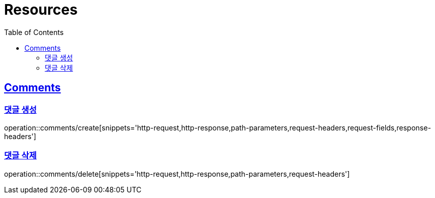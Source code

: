 ifndef::snippets[]
:snippets: ../../../build/generated-snippets
endif::[]
:doctype: book
:icons: font
:source-highlighter: highlightjs
:toc: left
:toclevels: 2
:sectlinks:
:operation-http-request-title: Example Request
:operation-http-response-title: Example Response

[[resources]]
= Resources

[[resources-comments]]
== Comments

[[resources-comments-create]]
=== 댓글 생성

operation::comments/create[snippets='http-request,http-response,path-parameters,request-headers,request-fields,response-headers']

[[resources-comments-delete]]
=== 댓글 삭제

operation::comments/delete[snippets='http-request,http-response,path-parameters,request-headers']